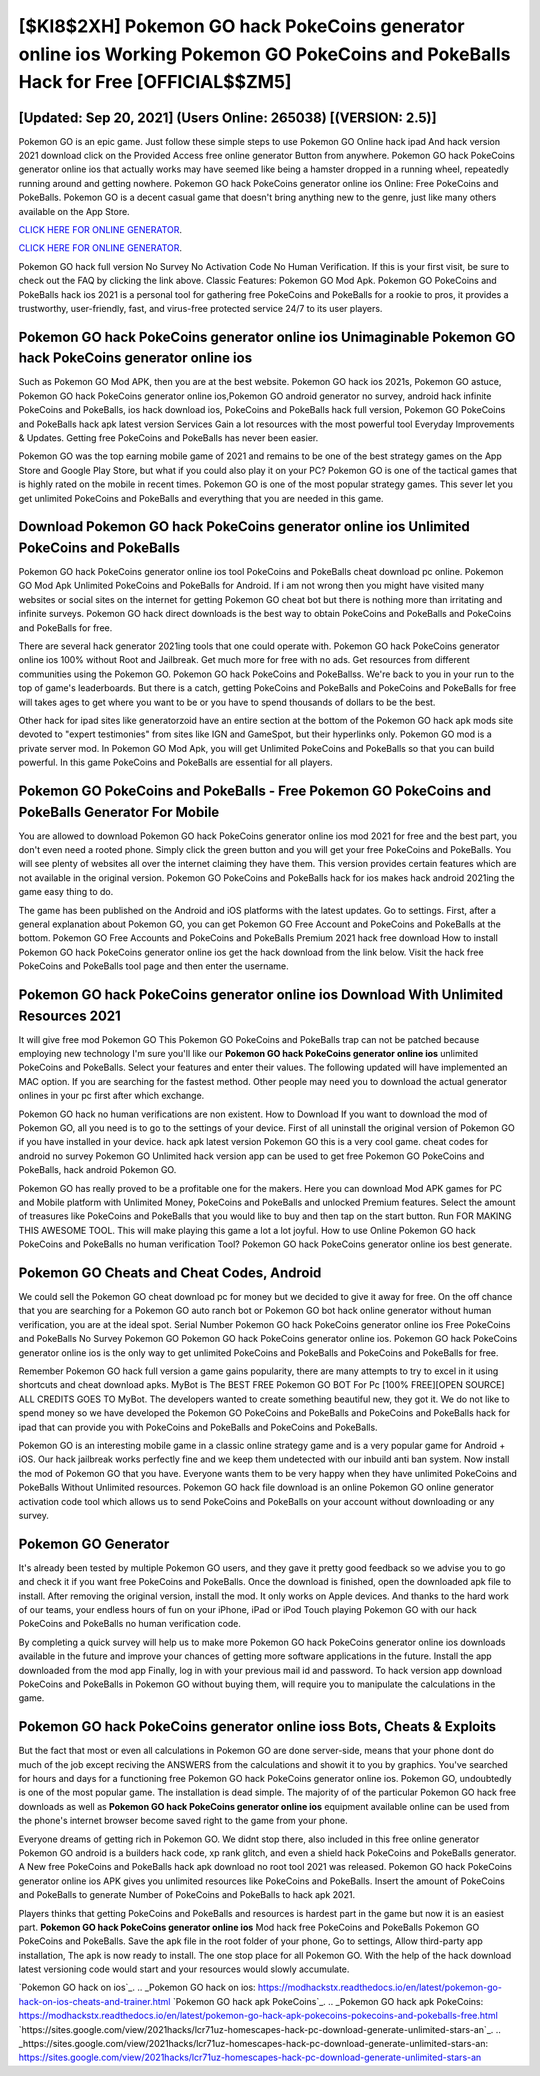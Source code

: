 [$KI8$2XH] Pokemon GO hack PokeCoins generator online ios Working Pokemon GO PokeCoins and PokeBalls Hack for Free [OFFICIAL$$ZM5]
=========

[Updated: Sep 20, 2021] (Users Online: 265038) [(VERSION: 2.5)]
---------

Pokemon GO is an epic game.  Just follow these simple steps to use Pokemon GO Online hack ipad And hack version 2021 download click on the Provided Access free online generator Button from anywhere.  Pokemon GO hack PokeCoins generator online ios that actually works may have seemed like being a hamster dropped in a running wheel, repeatedly running around and getting nowhere.  Pokemon GO hack PokeCoins generator online ios Online: Free PokeCoins and PokeBalls.  Pokemon GO is a decent casual game that doesn't bring anything new to the genre, just like many others available on the App Store.

`CLICK HERE FOR ONLINE GENERATOR`_.

.. _CLICK HERE FOR ONLINE GENERATOR: http://topdld.xyz/3e4c8d3

`CLICK HERE FOR ONLINE GENERATOR`_.

.. _CLICK HERE FOR ONLINE GENERATOR: http://topdld.xyz/3e4c8d3

Pokemon GO hack full version No Survey No Activation Code No Human Verification.  If this is your first visit, be sure to check out the FAQ by clicking the link above.  Classic Features: Pokemon GO  Mod Apk.  Pokemon GO PokeCoins and PokeBalls hack ios 2021 is a personal tool for gathering free PokeCoins and PokeBalls for a rookie to pros, it provides a trustworthy, user-friendly, fast, and virus-free protected service 24/7 to its user players.

Pokemon GO hack PokeCoins generator online ios Unimaginable Pokemon GO hack PokeCoins generator online ios
---------

Such as Pokemon GO Mod APK, then you are at the best website.  Pokemon GO hack ios 2021s, Pokemon GO astuce, Pokemon GO hack PokeCoins generator online ios,Pokemon GO android generator no survey, android hack infinite PokeCoins and PokeBalls, ios hack download ios, PokeCoins and PokeBalls hack full version, Pokemon GO PokeCoins and PokeBalls hack apk latest version Services Gain a lot resources with the most powerful tool Everyday Improvements & Updates. Getting free PokeCoins and PokeBalls has never been easier.

Pokemon GO was the top earning mobile game of 2021 and remains to be one of the best strategy games on the App Store and Google Play Store, but what if you could also play it on your PC? Pokemon GO is one of the tactical games that is highly rated on the mobile in recent times.  Pokemon GO is one of the most popular strategy games. This sever let you get unlimited PokeCoins and PokeBalls and everything that you are needed in this game.


Download Pokemon GO hack PokeCoins generator online ios Unlimited PokeCoins and PokeBalls
---------

Pokemon GO hack PokeCoins generator online ios tool PokeCoins and PokeBalls cheat download pc online. Pokemon GO Mod Apk Unlimited PokeCoins and PokeBalls for Android.  If i am not wrong then you might have visited many websites or social sites on the internet for getting Pokemon GO cheat bot but there is nothing more than irritating and infinite surveys. Pokemon GO hack direct downloads is the best way to obtain PokeCoins and PokeBalls and PokeCoins and PokeBalls for free.

There are several hack generator 2021ing tools that one could operate with.  Pokemon GO hack PokeCoins generator online ios 100% without Root and Jailbreak. Get much more for free with no ads.  Get resources from different communities using the Pokemon GO. Pokemon GO hack PokeCoins and PokeBallss.  We're back to you in your run to the top of game's leaderboards. But there is a catch, getting PokeCoins and PokeBalls and PokeCoins and PokeBalls for free will takes ages to get where you want to be or you have to spend thousands of dollars to be the best.

Other hack for ipad sites like generatorzoid have an entire section at the bottom of the Pokemon GO hack apk mods site devoted to "expert testimonies" from sites like IGN and GameSpot, but their hyperlinks only. Pokemon GO mod is a private server mod. In Pokemon GO Mod Apk, you will get Unlimited PokeCoins and PokeBalls so that you can build powerful. In this game PokeCoins and PokeBalls are essential for all players.

Pokemon GO PokeCoins and PokeBalls - Free Pokemon GO PokeCoins and PokeBalls Generator For Mobile
---------

You are allowed to download Pokemon GO hack PokeCoins generator online ios mod 2021 for free and the best part, you don't even need a rooted phone.  Simply click the green button and you will get your free PokeCoins and PokeBalls. You will see plenty of websites all over the internet claiming they have them. This version provides certain features which are not available in the original version.  Pokemon GO PokeCoins and PokeBalls hack for ios makes hack android 2021ing the game easy thing to do.

The game has been published on the Android and iOS platforms with the latest updates.  Go to settings.  First, after a general explanation about Pokemon GO, you can get Pokemon GO Free Account and PokeCoins and PokeBalls at the bottom. Pokemon GO Free Accounts and PokeCoins and PokeBalls Premium 2021 hack free download How to install Pokemon GO hack PokeCoins generator online ios get the hack download from the link below.  Visit the hack free PokeCoins and PokeBalls tool page and then enter the username.

Pokemon GO hack PokeCoins generator online ios Download With Unlimited Resources 2021
---------

It will give free mod Pokemon GO This Pokemon GO PokeCoins and PokeBalls trap can not be patched because employing new technology I'm sure you'll like our **Pokemon GO hack PokeCoins generator online ios** unlimited PokeCoins and PokeBalls. Select your features and enter their values. The following updated will have implemented an MAC option. If you are searching for the fastest method. Other people may need you to download the actual generator onlines in your pc first after which exchange.

Pokemon GO hack no human verifications are non existent. How to Download If you want to download the mod of Pokemon GO, all you need is to go to the settings of your device.  First of all uninstall the original version of Pokemon GO if you have installed in your device.  hack apk latest version Pokemon GO this is a very cool game. cheat codes for android no survey Pokemon GO Unlimited hack version app can be used to get free Pokemon GO PokeCoins and PokeBalls, hack android Pokemon GO.

Pokemon GO has really proved to be a profitable one for the makers.  Here you can download Mod APK games for PC and Mobile platform with Unlimited Money, PokeCoins and PokeBalls and unlocked Premium features.  Select the amount of treasures like PokeCoins and PokeBalls that you would like to buy and then tap on the start button.  Run FOR MAKING THIS AWESOME TOOL.  This will make playing this game a lot a lot joyful.  How to use Online Pokemon GO hack PokeCoins and PokeBalls no human verification Tool? Pokemon GO hack PokeCoins generator online ios best generate.

Pokemon GO Cheats and Cheat Codes, Android
---------

We could sell the Pokemon GO cheat download pc for money but we decided to give it away for free.  On the off chance that you are searching for a Pokemon GO auto ranch bot or Pokemon GO bot hack online generator without human verification, you are at the ideal spot.  Serial Number Pokemon GO hack PokeCoins generator online ios Free PokeCoins and PokeBalls No Survey Pokemon GO Pokemon GO hack PokeCoins generator online ios.  Pokemon GO hack PokeCoins generator online ios is the only way to get unlimited PokeCoins and PokeBalls and PokeCoins and PokeBalls for free.

Remember Pokemon GO hack full version a game gains popularity, there are many attempts to try to excel in it using shortcuts and cheat download apks.  MyBot is The BEST FREE Pokemon GO BOT For Pc [100% FREE][OPEN SOURCE] ALL CREDITS GOES TO MyBot. The developers wanted to create something beautiful new, they got it.  We do not like to spend money so we have developed the Pokemon GO PokeCoins and PokeBalls and PokeCoins and PokeBalls hack for ipad that can provide you with PokeCoins and PokeBalls and PokeCoins and PokeBalls.

Pokemon GO is an interesting mobile game in a classic online strategy game and is a very popular game for Android + iOS.  Our hack jailbreak works perfectly fine and we keep them undetected with our inbuild anti ban system.  Now install the mod of Pokemon GO that you have. Everyone wants them to be very happy when they have unlimited PokeCoins and PokeBalls Without Unlimited resources.  Pokemon GO hack file download is an online Pokemon GO online generator activation code tool which allows us to send PokeCoins and PokeBalls on your account without downloading or any survey.

Pokemon GO Generator
---------

It's already been tested by multiple Pokemon GO users, and they gave it pretty good feedback so we advise you to go and check it if you want free PokeCoins and PokeBalls.  Once the download is finished, open the downloaded apk file to install.  After removing the original version, install the mod. It only works on Apple devices. And thanks to the hard work of our teams, your endless hours of fun on your iPhone, iPad or iPod Touch playing Pokemon GO with our hack PokeCoins and PokeBalls no human verification code.

By completing a quick survey will help us to make more Pokemon GO hack PokeCoins generator online ios downloads available in the future and improve your chances of getting more software applications in the future. Install the app downloaded from the mod app Finally, log in with your previous mail id and password. To hack version app download PokeCoins and PokeBalls in Pokemon GO without buying them, will require you to manipulate the calculations in the game.

Pokemon GO hack PokeCoins generator online ioss Bots, Cheats & Exploits
---------

But the fact that most or even all calculations in Pokemon GO are done server-side, means that your phone dont do much of the job except reciving the ANSWERS from the calculations and showit it to you by graphics. You've searched for hours and days for a functioning free Pokemon GO hack PokeCoins generator online ios. Pokemon GO, undoubtedly is one of the most popular game. The installation is dead simple.  The majority of of the particular Pokemon GO hack free downloads as well as **Pokemon GO hack PokeCoins generator online ios** equipment available online can be used from the phone's internet browser become saved right to the game from your phone.

Everyone dreams of getting rich in Pokemon GO.  We didnt stop there, also included in this free online generator Pokemon GO android is a builders hack code, xp rank glitch, and even a shield hack PokeCoins and PokeBalls generator.  A New free PokeCoins and PokeBalls hack apk download no root tool 2021 was released.  Pokemon GO hack PokeCoins generator online ios APK gives you unlimited resources like PokeCoins and PokeBalls. Insert the amount of PokeCoins and PokeBalls to generate Number of PokeCoins and PokeBalls to hack apk 2021.

Players thinks that getting PokeCoins and PokeBalls and resources is hardest part in the game but now it is an easiest part.  **Pokemon GO hack PokeCoins generator online ios** Mod hack free PokeCoins and PokeBalls Pokemon GO PokeCoins and PokeBalls.  Save the apk file in the root folder of your phone, Go to settings, Allow third-party app installation, The apk is now ready to install.  The one stop place for all Pokemon GO. With the help of the hack download latest versioning code would start and your resources would slowly accumulate.

`Pokemon GO hack on ios`_.
.. _Pokemon GO hack on ios: https://modhackstx.readthedocs.io/en/latest/pokemon-go-hack-on-ios-cheats-and-trainer.html
`Pokemon GO hack apk PokeCoins`_.
.. _Pokemon GO hack apk PokeCoins: https://modhackstx.readthedocs.io/en/latest/pokemon-go-hack-apk-pokecoins-pokecoins-and-pokeballs-free.html
`https://sites.google.com/view/2021hacks/lcr71uz-homescapes-hack-pc-download-generate-unlimited-stars-an`_.
.. _https://sites.google.com/view/2021hacks/lcr71uz-homescapes-hack-pc-download-generate-unlimited-stars-an: https://sites.google.com/view/2021hacks/lcr71uz-homescapes-hack-pc-download-generate-unlimited-stars-an